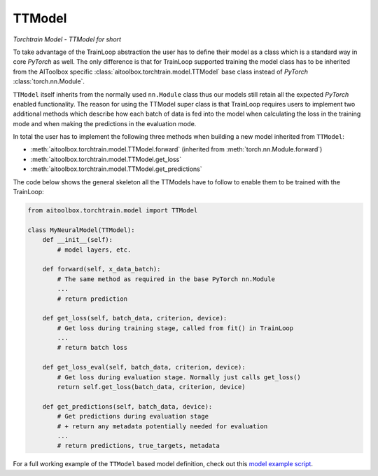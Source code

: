 TTModel
=======

*Torchtrain Model - TTModel for short*

To take advantage of the TrainLoop abstraction the user has to define their model as a class which is a standard way
in core *PyTorch* as well. The only difference is that for TrainLoop supported training the model class has to be
inherited from the AIToolbox specific :class:`aitoolbox.torchtrain.model.TTModel` base class instead of
*PyTorch* :class:`torch.nn.Module`.

``TTModel`` itself inherits from the normally used ``nn.Module`` class thus our models still retain all the expected
*PyTorch* enabled functionality. The reason for using the TTModel super class is that TrainLoop requires users to
implement two additional methods which describe how each batch of data is fed into the model when calculating the loss
in the training mode and when making the predictions in the evaluation mode.

In total the user has to implement the following three methods when building a new model inherited from ``TTModel``:

* :meth:`aitoolbox.torchtrain.model.TTModel.forward` (inherited from :meth:`torch.nn.Module.forward`)
* :meth:`aitoolbox.torchtrain.model.TTModel.get_loss`
* :meth:`aitoolbox.torchtrain.model.TTModel.get_predictions`

The code below shows the general skeleton all the TTModels have to follow to enable them to be trained with
the TrainLoop:

.. code-block:: python

    from aitoolbox.torchtrain.model import TTModel

    class MyNeuralModel(TTModel):
        def __init__(self):
            # model layers, etc.

        def forward(self, x_data_batch):
            # The same method as required in the base PyTorch nn.Module
            ...
            # return prediction

        def get_loss(self, batch_data, criterion, device):
            # Get loss during training stage, called from fit() in TrainLoop
            ...
            # return batch loss

        def get_loss_eval(self, batch_data, criterion, device):
            # Get loss during evaluation stage. Normally just calls get_loss()
            return self.get_loss(batch_data, criterion, device)

        def get_predictions(self, batch_data, device):
            # Get predictions during evaluation stage
            # + return any metadata potentially needed for evaluation
            ...
            # return predictions, true_targets, metadata

For a full working example of the ``TTModel`` based model definition, check out this
`model example script
<https://github.com/mv1388/aitoolbox/blob/master/examples/TrainLoop_use/model_definition_examples/trainloop_ttmodel.py#L18>`_.
